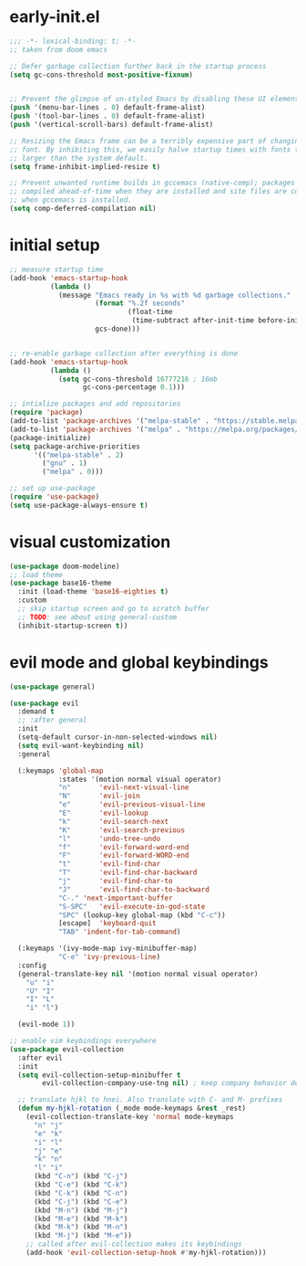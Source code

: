 * early-init.el
#+begin_src emacs-lisp :tangle early-init.el
  ;;; -*- lexical-binding: t; -*-
  ;; taken from doom emacs

  ;; Defer garbage collection further back in the startup process
  (setq gc-cons-threshold most-positive-fixnum)


  ;; Prevent the glimpse of un-styled Emacs by disabling these UI elements early.
  (push '(menu-bar-lines . 0) default-frame-alist)
  (push '(tool-bar-lines . 0) default-frame-alist)
  (push '(vertical-scroll-bars) default-frame-alist)

  ;; Resizing the Emacs frame can be a terribly expensive part of changing the
  ;; font. By inhibiting this, we easily halve startup times with fonts that are
  ;; larger than the system default.
  (setq frame-inhibit-implied-resize t)

  ;; Prevent unwanted runtime builds in gccemacs (native-comp); packages are
  ;; compiled ahead-of-time when they are installed and site files are compiled
  ;; when gccemacs is installed.
  (setq comp-deferred-compilation nil)
#+end_src
* initial setup
#+begin_src emacs-lisp :tangle yes
  ;; measure startup time
  (add-hook 'emacs-startup-hook
            (lambda ()
              (message "Emacs ready in %s with %d garbage collections."
                       (format "%.2f seconds"
                               (float-time
                                (time-subtract after-init-time before-init-time)))
                       gcs-done)))


  ;; re-enable garbage collection after everything is done
  (add-hook 'emacs-startup-hook
            (lambda ()
              (setq gc-cons-threshold 16777216 ; 16mb
                    gc-cons-percentage 0.1)))

  ;; intialize packages and add repositories
  (require 'package)
  (add-to-list 'package-archives '("melpa-stable" . "https://stable.melpa.org/packages/"))
  (add-to-list 'package-archives '("melpa" . "https://melpa.org/packages/"))
  (package-initialize)
  (setq package-archive-priorities
        '(("melpa-stable" . 2)
          ("gnu" . 1)
          ("melpa" . 0)))

  ;; set up use-package
  (require 'use-package)
  (setq use-package-always-ensure t)
#+end_src

* visual customization
#+begin_src emacs-lisp :tangle yes
  (use-package doom-modeline)
  ;; load theme
  (use-package base16-theme
    :init (load-theme 'base16-eighties t)
    :custom
    ;; skip startup screen and go to scratch buffer
    ;; TODO: see about using general-custom
    (inhibit-startup-screen t))
#+end_src

* evil mode and global keybindings
#+begin_src emacs-lisp :tangle yes
  (use-package general)

  (use-package evil
    :demand t
    ;; :after general
    :init
    (setq-default cursor-in-non-selected-windows nil)
    (setq evil-want-keybinding nil)
    :general

    (:keymaps 'global-map
              :states '(motion normal visual operator)
              "n"		'evil-next-visual-line
              "N"		'evil-join
              "e"		'evil-previous-visual-line
              "E"		'evil-lookup
              "k"		'evil-search-next
              "K"		'evil-search-previous
              "l"		'undo-tree-undo
              "f"		'evil-forward-word-end
              "F"		'evil-forward-WORD-end
              "t"		'evil-find-char
              "T"		'evil-find-char-backward
              "j"		'evil-find-char-to
              "J"		'evil-find-char-to-backward
              "C-."	'next-important-buffer
              "S-SPC"	'evil-execute-in-god-state
              "SPC"	(lookup-key global-map (kbd "C-c"))
              [escape]	'keyboard-quit
              "TAB"	'indent-for-tab-command)

    (:keymaps '(ivy-mode-map ivy-minibuffer-map)
              "C-e" 'ivy-previous-line)
    :config
    (general-translate-key nil '(motion normal visual operator)
      "u" "i"
      "U" "I"
      "I" "L"
      "i" "l")

    (evil-mode 1))

  ;; enable vim keybindings everywhere
  (use-package evil-collection
    :after evil
    :init
    (setq evil-collection-setup-minibuffer t
          evil-collection-company-use-tng nil) ; keep company behavior default, not like vim

    ;; translate hjkl to hnei. Also translate with C- and M- prefixes
    (defun my-hjkl-rotation (_mode mode-keymaps &rest _rest)
      (evil-collection-translate-key 'normal mode-keymaps
        "n" "j"
        "e" "k"
        "i" "l"
        "j" "e"
        "k" "n"
        "l" "i"
        (kbd "C-n") (kbd "C-j")
        (kbd "C-e") (kbd "C-k")
        (kbd "C-k") (kbd "C-n")
        (kbd "C-j") (kbd "C-e")
        (kbd "M-n") (kbd "M-j")
        (kbd "M-e") (kbd "M-k")
        (kbd "M-k") (kbd "M-n")
        (kbd "M-j") (kbd "M-e"))
      ;; called after evil-collection makes its keybindings
      (add-hook 'evil-collection-setup-hook #'my-hjkl-rotation)))


#+end_src
